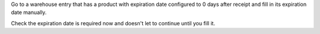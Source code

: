 Go to a warehouse entry that has a product with expiration date configured to
0 days after receipt and fill in its expiration date manually.

Check the expiration date is required now and doesn't let to continue until you fill it.
